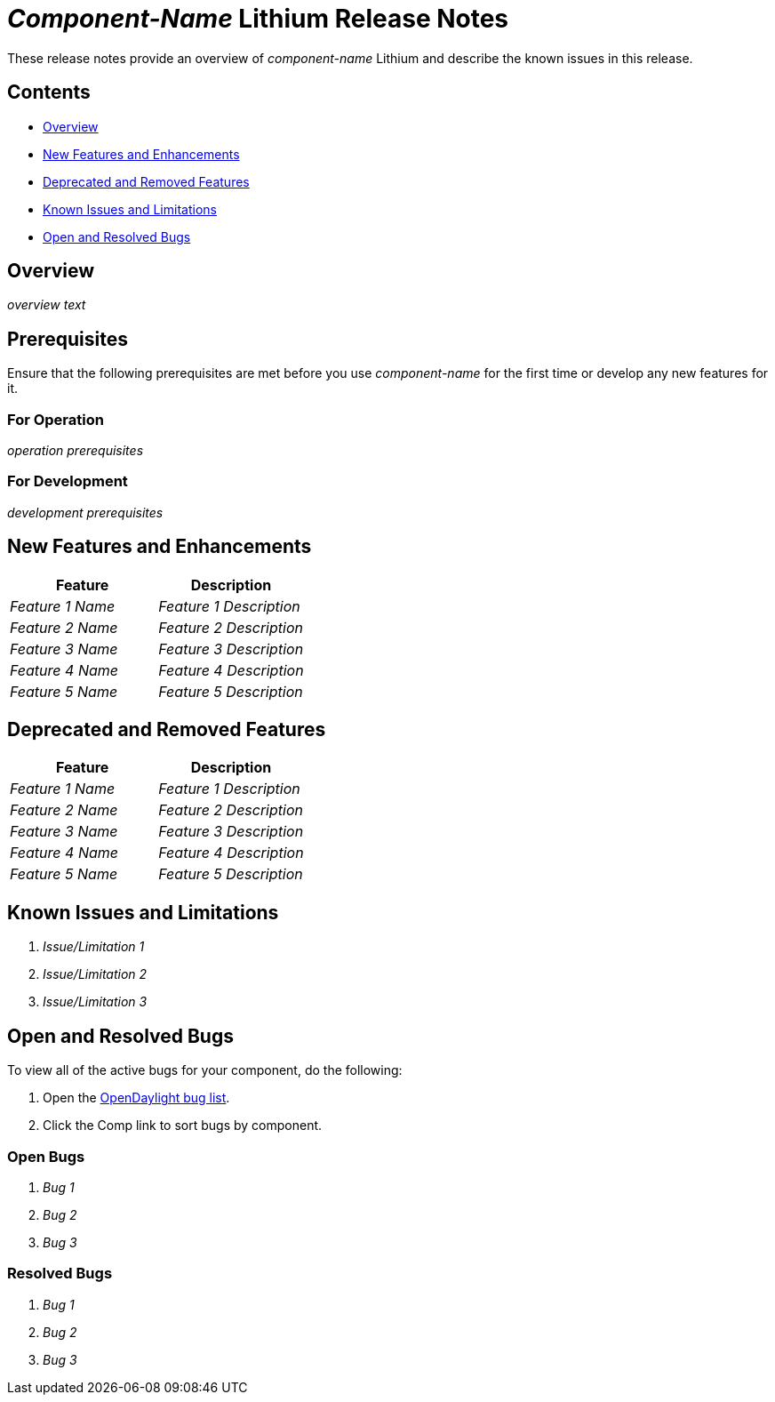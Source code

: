 // Replace any italicized items below with the correct information for your component.

= _Component-Name_ Lithium Release Notes

These release notes provide an overview of _component-name_ Lithium and describe the known issues in this release.

== Contents
[%hardbreaks]
* <<Overview>>
* <<New Features and Enhancements>>
* <<Deprecated and Removed Features>>
* <<Known Issues and Limitations>>
* <<Open and Resolved Bugs>>

== Overview

// Provide an overview of your component here.
_overview text_

== Prerequisites

Ensure that the following prerequisites are met before you use _component-name_ for the first time or develop any new features for it.

=== For Operation

// List any requirements that need to be met in order to use your component.
_operation prerequisites_

=== For Development

// List any requirements that need to be met in order to develop new features for your component or update existing ones.
_development prerequisites_

== New Features and Enhancements

// In the following table, briefly describe the new features and feature enhancements provided in this release of your component.

[cols="2*", options="header"] 
|===
|Feature|Description
|_Feature 1 Name_|_Feature 1 Description_
|_Feature 2 Name_|_Feature 2 Description_
|_Feature 3 Name_|_Feature 3 Description_
|_Feature 4 Name_|_Feature 4 Description_
|_Feature 5 Name_|_Feature 5 Description_
|===

== Deprecated and Removed Features

// In the following table, briefly describe any features that were deprecated in or removed from this release of your component.

[cols="2*", options="header"] 
|===
|Feature|Description
|_Feature 1 Name_|_Feature 1 Description_
|_Feature 2 Name_|_Feature 2 Description_
|_Feature 3 Name_|_Feature 3 Description_
|_Feature 4 Name_|_Feature 4 Description_
|_Feature 5 Name_|_Feature 5 Description_
|===

== Known Issues and Limitations

// List any known issues and limitations for your component that users should be aware of.

. _Issue/Limitation 1_
. _Issue/Limitation 2_
. _Issue/Limitation 3_

== Open and Resolved Bugs

// You can either: 1) Describe how to find your component's open bugs in the OpenDaylight bug list; or 2) List the open bugs for your component. Delete the information for the method you don't use.

//method #1
[%hardbreaks]
To view all of the active bugs for your component, do the following:

. Open the https://bugs.opendaylight.org/buglist.cgi?bug_severity=blocker&bug_severity=critical&bug_severity=major&bug_severity=normal&bug_severity=minor&bug_severity=trivial&bug_status=UNCONFIRMED&bug_status=CONFIRMED&bug_status=IN_PROGRESS&bug_status=WAITING_FOR_REVIEW&columnlist=product%2Ccomponent%2Cassigned_to%2Cbug_status%2Cresolution%2Cshort_desc%2Cchangeddate%2Ccf_target_milestone&f1=cf_target_milestone&list_id=15952&n1=1&o1=substring&product=controller&query_based_on=&query_format=advanced&resolution=---&v1=Lithium[OpenDaylight bug list].
. Click the Comp link to sort bugs by component.

// method #2
=== Open Bugs

. _Bug 1_
. _Bug 2_
. _Bug 3_

=== Resolved Bugs
// List any bugs from a previous release of your component that have been resolved.

. _Bug 1_
. _Bug 2_
. _Bug 3_